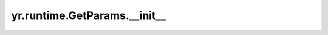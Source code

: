 .. _init_GetParams:

yr.runtime.GetParams.__init__
--------------------------------

.. py:method:: GetParams.__init__(get_params: ~typing.List[~yr.runtime.GetParam] = <factory>)-> None